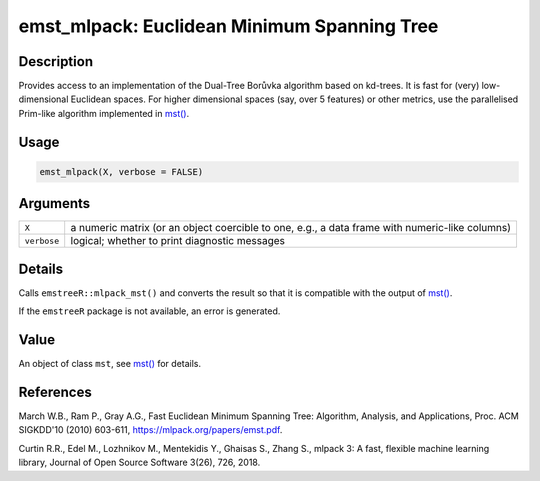 emst_mlpack: Euclidean Minimum Spanning Tree
============================================

Description
~~~~~~~~~~~

Provides access to an implementation of the Dual-Tree Borůvka algorithm based on kd-trees. It is fast for (very) low-dimensional Euclidean spaces. For higher dimensional spaces (say, over 5 features) or other metrics, use the parallelised Prim-like algorithm implemented in `mst() <mst.html>`__.

Usage
~~~~~

.. code-block:: r

   emst_mlpack(X, verbose = FALSE)

Arguments
~~~~~~~~~

+-------------+------------------------------------------------------------------------------------------------+
| ``X``       | a numeric matrix (or an object coercible to one, e.g., a data frame with numeric-like columns) |
+-------------+------------------------------------------------------------------------------------------------+
| ``verbose`` | logical; whether to print diagnostic messages                                                  |
+-------------+------------------------------------------------------------------------------------------------+

Details
~~~~~~~

Calls ``emstreeR::mlpack_mst()`` and converts the result so that it is compatible with the output of `mst() <mst.html>`__.

If the ``emstreeR`` package is not available, an error is generated.

Value
~~~~~

An object of class ``mst``, see `mst() <mst.html>`__ for details.

References
~~~~~~~~~~

March W.B., Ram P., Gray A.G., Fast Euclidean Minimum Spanning Tree: Algorithm, Analysis, and Applications, Proc. ACM SIGKDD'10 (2010) 603-611, https://mlpack.org/papers/emst.pdf.

Curtin R.R., Edel M., Lozhnikov M., Mentekidis Y., Ghaisas S., Zhang S., mlpack 3: A fast, flexible machine learning library, Journal of Open Source Software 3(26), 726, 2018.
